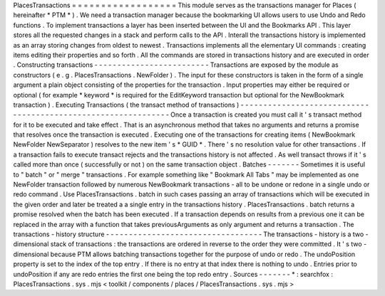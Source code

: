 PlacesTransactions
=
=
=
=
=
=
=
=
=
=
=
=
=
=
=
=
=
=
This
module
serves
as
the
transactions
manager
for
Places
(
hereinafter
*
PTM
*
)
.
We
need
a
transaction
manager
because
the
bookmarking
UI
allows
users
to
use
Undo
and
Redo
functions
.
To
implement
transactions
a
layer
has
been
inserted
between
the
UI
and
the
Bookmarks
API
.
This
layer
stores
all
the
requested
changes
in
a
stack
and
perform
calls
to
the
API
.
Interall
the
transactions
history
is
implemented
as
an
array
storing
changes
from
oldest
to
newest
.
Transactions
implements
all
the
elementary
UI
commands
:
creating
items
editing
their
properties
and
so
forth
.
All
the
commands
are
stored
in
transactions
history
and
are
executed
in
order
.
Constructing
transactions
-
-
-
-
-
-
-
-
-
-
-
-
-
-
-
-
-
-
-
-
-
-
-
-
-
Transactions
are
exposed
by
the
module
as
constructors
(
e
.
g
.
PlacesTransactions
.
NewFolder
)
.
The
input
for
these
constructors
is
taken
in
the
form
of
a
single
argument
a
plain
object
consisting
of
the
properties
for
the
transaction
.
Input
properties
may
either
be
required
or
optional
(
for
example
*
keyword
*
is
required
for
the
EditKeyword
transaction
but
optional
for
the
NewBookmark
transaction
)
.
Executing
Transactions
(
the
transact
method
of
transactions
)
-
-
-
-
-
-
-
-
-
-
-
-
-
-
-
-
-
-
-
-
-
-
-
-
-
-
-
-
-
-
-
-
-
-
-
-
-
-
-
-
-
-
-
-
-
-
-
-
-
-
-
-
-
-
-
-
-
-
-
-
-
-
Once
a
transaction
is
created
you
must
call
it
'
s
transact
method
for
it
to
be
executed
and
take
effect
.
That
is
an
asynchronous
method
that
takes
no
arguments
and
returns
a
promise
that
resolves
once
the
transaction
is
executed
.
Executing
one
of
the
transactions
for
creating
items
(
NewBookmark
NewFolder
NewSeparator
)
resolves
to
the
new
item
'
s
*
GUID
*
.
There
'
s
no
resolution
value
for
other
transactions
.
If
a
transaction
fails
to
execute
transact
rejects
and
the
transactions
history
is
not
affected
.
As
well
transact
throws
if
it
'
s
called
more
than
once
(
successfully
or
not
)
on
the
same
transaction
object
.
Batches
-
-
-
-
-
-
-
Sometimes
it
is
useful
to
"
batch
"
or
"
merge
"
transactions
.
For
example
something
like
"
Bookmark
All
Tabs
"
may
be
implemented
as
one
NewFolder
transaction
followed
by
numerous
NewBookmark
transactions
-
all
to
be
undone
or
redone
in
a
single
undo
or
redo
command
.
Use
PlacesTransactions
.
batch
in
such
cases
passing
an
array
of
transactions
which
will
be
executed
in
the
given
order
and
later
be
treated
a
a
single
entry
in
the
transactions
history
.
PlacesTransactions
.
batch
returns
a
promise
resolved
when
the
batch
has
been
executed
.
If
a
transaction
depends
on
results
from
a
previous
one
it
can
be
replaced
in
the
array
with
a
function
that
takes
previousArguments
as
only
argument
and
returns
a
transaction
.
The
transactions
-
history
structure
-
-
-
-
-
-
-
-
-
-
-
-
-
-
-
-
-
-
-
-
-
-
-
-
-
-
-
-
-
-
-
-
-
-
The
transactions
-
history
is
a
two
-
dimensional
stack
of
transactions
:
the
transactions
are
ordered
in
reverse
to
the
order
they
were
committed
.
It
'
s
two
-
dimensional
because
PTM
allows
batching
transactions
together
for
the
purpose
of
undo
or
redo
.
The
undoPosition
property
is
set
to
the
index
of
the
top
entry
.
If
there
is
no
entry
at
that
index
there
is
nothing
to
undo
.
Entries
prior
to
undoPosition
if
any
are
redo
entries
the
first
one
being
the
top
redo
entry
.
Sources
-
-
-
-
-
-
-
*
:
searchfox
:
PlacesTransactions
.
sys
.
mjs
<
toolkit
/
components
/
places
/
PlacesTransactions
.
sys
.
mjs
>
